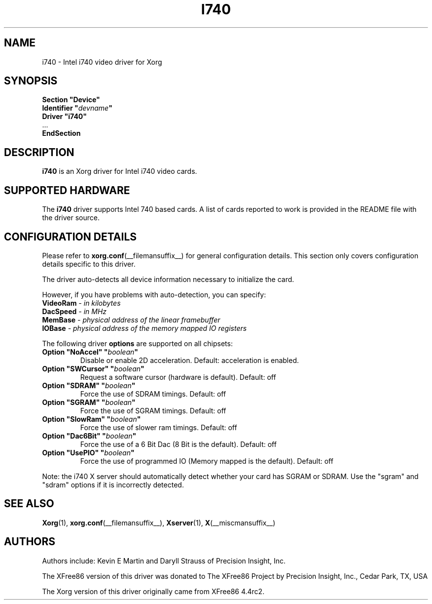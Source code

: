 .\" shorthand for double quote that works everywhere.
.ds q \N'34'
.TH I740 __drivermansuffix__ 2009-05-11 __vendorversion__
.SH NAME
i740 - Intel i740 video driver for Xorg
.SH SYNOPSIS
.nf
.B "Section \*qDevice\*q"
.BI "  Identifier \*q"  devname \*q
.B  "  Driver \*qi740\*q"
\ \ ...
.B EndSection
.fi
.SH DESCRIPTION
.B i740
is an Xorg driver for Intel i740 video cards.
.SH SUPPORTED HARDWARE
The
.B i740
driver supports Intel 740 based cards.
A list of cards reported to work
is provided in the README file with the driver source.
.SH CONFIGURATION DETAILS
Please refer to
.BR xorg.conf (__filemansuffix__)
for general configuration details.
This section only covers configuration details specific to this driver.
.PP
The driver auto-detects all device information necessary to initialize
the card.
.PP
However, if you have problems with auto-detection, you can specify:
.TP
.BI VideoRam " - in kilobytes"
.TP
.BI DacSpeed " - in MHz"
.TP
.BI MemBase " - physical address of the linear framebuffer"
.TP
.BI IOBase "  - physical address of the memory mapped IO registers"
.PP
The following driver
.B options
are supported on all chipsets:
.TP
.BI "Option \*qNoAccel\*q \*q" boolean \*q
Disable or enable 2D acceleration.
Default: acceleration is enabled.
.TP
.BI "Option \*qSWCursor\*q \*q" boolean \*q
Request a software cursor (hardware is default).
Default: off
.TP
.BI "Option \*qSDRAM\*q \*q" boolean \*q
Force the use of SDRAM timings.
Default: off
.TP
.BI "Option \*qSGRAM\*q \*q" boolean \*q
Force the use of SGRAM timings.
Default: off
.TP
.BI "Option \*qSlowRam\*q \*q" boolean \*q
Force the use of slower ram timings.
Default: off
.TP
.BI "Option \*qDac6Bit\*q \*q" boolean \*q
Force the use of a 6 Bit Dac (8 Bit is the default).
Default: off
.TP
.BI "Option \*qUsePIO\*q \*q" boolean \*q
Force the use of programmed IO (Memory mapped is the default).
Default: off
.PP
Note: the i740 X server should automatically detect whether your card
has SGRAM or SDRAM.
Use the \*qsgram\*q and \*qsdram\*q options if it is
incorrectly detected.
.SH "SEE ALSO"
.BR Xorg (1),
.BR xorg.conf (__filemansuffix__),
.BR Xserver (1),
.BR X (__miscmansuffix__)
.SH AUTHORS
Authors include:  Kevin E Martin and Daryll Strauss of Precision Insight, Inc.
.PP
The XFree86 version of this driver was donated to The XFree86 Project by
Precision Insight, Inc., Cedar Park, TX, USA
.PP
The Xorg version of this driver originally came from XFree86 4.4rc2.
